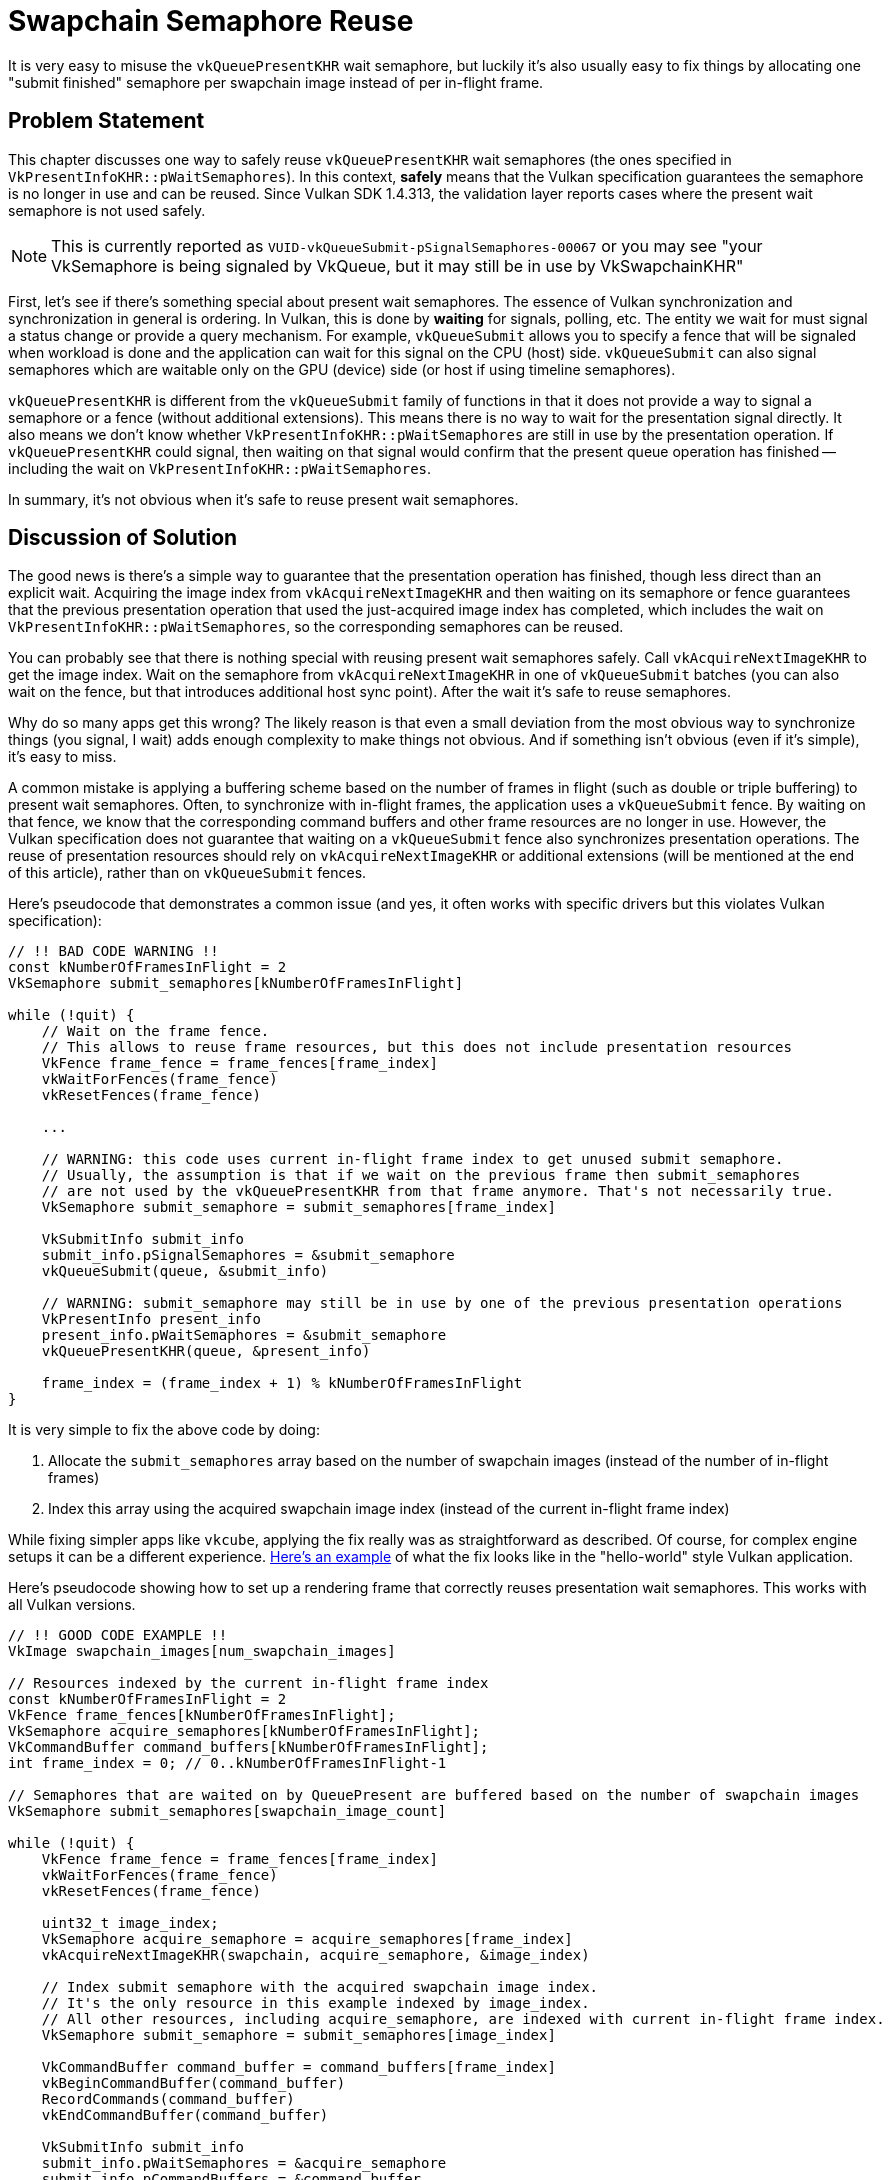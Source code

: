 // Copyright 2025 The Khronos Group, Inc.
// SPDX-License-Identifier: CC-BY-4.0

// Required for both single-page and combined guide xrefs to work
ifndef::chapters[:chapters:]
ifndef::images[:images: images/]

[[swapchain-semaphore-reuse]]
= Swapchain Semaphore Reuse

It is very easy to misuse the `vkQueuePresentKHR` wait semaphore, but luckily it's also usually easy to fix things by allocating one "submit finished" semaphore per swapchain image instead of per in-flight frame.

== Problem Statement

This chapter discusses one way to safely reuse `vkQueuePresentKHR` wait semaphores (the ones specified in `VkPresentInfoKHR::pWaitSemaphores`). In this context, *safely* means that the Vulkan specification guarantees the semaphore is no longer in use and can be reused. Since Vulkan SDK 1.4.313, the validation layer reports cases where the present wait semaphore is not used safely.

[NOTE]
====
This is currently reported as `VUID-vkQueueSubmit-pSignalSemaphores-00067` or you may see "your VkSemaphore is being signaled by VkQueue, but it may still be in use by VkSwapchainKHR"
====

First, let's see if there's something special about present wait semaphores. The essence of Vulkan synchronization and synchronization in general is ordering. In Vulkan, this is done by *waiting* for signals, polling, etc. The entity we wait for must signal a status change or provide a query mechanism. For example, `vkQueueSubmit` allows you to specify a fence that will be signaled when workload is done and the application can wait for this signal on the CPU (host) side. `vkQueueSubmit` can also signal semaphores which are waitable only on the GPU (device) side (or host if using timeline semaphores).

`vkQueuePresentKHR` is different from the `vkQueueSubmit` family of functions in that it does not provide a way to signal a semaphore or a fence (without additional extensions). This means there is no way to wait for the presentation signal directly. It also means we don't know whether `VkPresentInfoKHR::pWaitSemaphores` are still in use by the presentation operation. If `vkQueuePresentKHR` could signal, then waiting on that signal would confirm that the present queue operation has finished -- including the wait on `VkPresentInfoKHR::pWaitSemaphores`.

In summary, it's not obvious when it's safe to reuse present wait semaphores.

== Discussion of Solution

The good news is there's a simple way to guarantee that the presentation operation has finished, though less direct than an explicit wait. Acquiring the image index from `vkAcquireNextImageKHR` and then waiting on its semaphore or fence guarantees that the previous presentation operation that used the just-acquired image index has completed, which includes the wait on `VkPresentInfoKHR::pWaitSemaphores`, so the corresponding semaphores can be reused.

You can probably see that there is nothing special with reusing present wait semaphores safely. Call `vkAcquireNextImageKHR` to get the image index. Wait on the semaphore from `vkAcquireNextImageKHR` in one of `vkQueueSubmit` batches (you can also wait on the fence, but that introduces additional host sync point). After the wait it's safe to reuse semaphores.

Why do so many apps get this wrong? The likely reason is that even a small deviation from the most obvious way to synchronize things (you signal, I wait) adds enough complexity to make things not obvious. And if something isn't obvious (even if it's simple), it's easy to miss.

A common mistake is applying a buffering scheme based on the number of frames in flight (such as double or triple buffering) to present wait semaphores. Often, to synchronize with in-flight frames, the application uses a `vkQueueSubmit` fence. By waiting on that fence, we know that the corresponding command buffers and other frame resources are no longer in use. However, the Vulkan specification does not guarantee that waiting on a `vkQueueSubmit` fence also synchronizes presentation operations. The reuse of presentation resources should rely on `vkAcquireNextImageKHR` or additional extensions (will be mentioned at the end of this article), rather than on `vkQueueSubmit` fences.

Here's pseudocode that demonstrates a common issue (and yes, it often works with specific drivers but this violates Vulkan specification):

[source, c]
----
// !! BAD CODE WARNING !!
const kNumberOfFramesInFlight = 2
VkSemaphore submit_semaphores[kNumberOfFramesInFlight]

while (!quit) {
    // Wait on the frame fence.
    // This allows to reuse frame resources, but this does not include presentation resources
    VkFence frame_fence = frame_fences[frame_index]
    vkWaitForFences(frame_fence)
    vkResetFences(frame_fence)

    ...

    // WARNING: this code uses current in-flight frame index to get unused submit semaphore.
    // Usually, the assumption is that if we wait on the previous frame then submit_semaphores
    // are not used by the vkQueuePresentKHR from that frame anymore. That's not necessarily true.
    VkSemaphore submit_semaphore = submit_semaphores[frame_index]

    VkSubmitInfo submit_info
    submit_info.pSignalSemaphores = &submit_semaphore
    vkQueueSubmit(queue, &submit_info)

    // WARNING: submit_semaphore may still be in use by one of the previous presentation operations
    VkPresentInfo present_info
    present_info.pWaitSemaphores = &submit_semaphore
    vkQueuePresentKHR(queue, &present_info)

    frame_index = (frame_index + 1) % kNumberOfFramesInFlight
}
----

It is very simple to fix the above code by doing:

1. Allocate the `submit_semaphores` array based on the number of swapchain images (instead of the number of in-flight frames)
2. Index this array using the acquired swapchain image index (instead of the current in-flight frame index)

While fixing simpler apps like `vkcube`, applying the fix really was as straightforward as described. Of course, for complex engine setups it can be a different experience. link:https://github.com/kennyalive/vulkan-base/commit/27bcaad9d519cc2f9c5cde4872742d4a5212eee6[Here's an example] of what the fix looks like in the "hello-world" style Vulkan application.

Here's pseudocode showing how to set up a rendering frame that correctly reuses presentation wait semaphores. This works with all Vulkan versions.

[source, c]
----
// !! GOOD CODE EXAMPLE !!
VkImage swapchain_images[num_swapchain_images]

// Resources indexed by the current in-flight frame index
const kNumberOfFramesInFlight = 2
VkFence frame_fences[kNumberOfFramesInFlight];
VkSemaphore acquire_semaphores[kNumberOfFramesInFlight];
VkCommandBuffer command_buffers[kNumberOfFramesInFlight];
int frame_index = 0; // 0..kNumberOfFramesInFlight-1

// Semaphores that are waited on by QueuePresent are buffered based on the number of swapchain images
VkSemaphore submit_semaphores[swapchain_image_count]

while (!quit) {
    VkFence frame_fence = frame_fences[frame_index]
    vkWaitForFences(frame_fence)
    vkResetFences(frame_fence)

    uint32_t image_index;
    VkSemaphore acquire_semaphore = acquire_semaphores[frame_index]
    vkAcquireNextImageKHR(swapchain, acquire_semaphore, &image_index)

    // Index submit semaphore with the acquired swapchain image index.
    // It's the only resource in this example indexed by image_index.
    // All other resources, including acquire_semaphore, are indexed with current in-flight frame index.
    VkSemaphore submit_semaphore = submit_semaphores[image_index]

    VkCommandBuffer command_buffer = command_buffers[frame_index]
    vkBeginCommandBuffer(command_buffer)
    RecordCommands(command_buffer)
    vkEndCommandBuffer(command_buffer)

    VkSubmitInfo submit_info
    submit_info.pWaitSemaphores = &acquire_semaphore
    submit_info.pCommandBuffers = &command_buffer
    submit_info.pSignalSemaphores = &submit_semaphore
    vkQueueSubmit(queue, &submit_info, frame_fence)

    VkPresentInfo present_info
    present_info.pWaitSemaphores = &submit_semaphore
    present_info.pSwapchains = &swapchain
    present_info.pImageIndices = &image_index
    vkQueuePresent(queue, &present_info)

    frame_index = (frame_index + 1) % kNumberOfFramesInFlight
}
----

== VK_EXT_swapchain_maintenance1 extension

The purpose of the above code is to explain how to handle swapchain wait semaphores without additional extensions, although implementations that support the link:https://registry.khronos.org/vulkan/specs/latest/man/html/VK_EXT_swapchain_maintenance1.html[VK_EXT_swapchain_maintenance1] extension do provide an alternative solution. This extension makes `vkQueuePresentKHR` more similar to `vkQueueSubmit`, allowing it to specify a fence that the application can wait on.

`VK_EXT_swapchain_maintenance1` also addresses a problem that has no good solution in unextended Vulkan: releasing swapchain resources during shutdown. Typically, applications call `vkDeviceWaitIdle` or `vkQueueWaitIdle` and assume it's safe to delete swapchain semaphores and the swapchain itself. The problem is that WaitIdle functions are defined in terms of fences - they only wait for workloads submitted through functions that accept a fence. Unextended `vkQueuePresent` does not provide a fence parameter.

In theory, this means `vkDeviceWaitIdle` can't guarantee that it's safe to delete swapchain resources. In practice, applications do this because there is no better alternative. That's also the reason why the validation layer does not trigger an error in this case.

The `VK_EXT_swapchain_maintenance1` extension fixes this problem. By waiting on the presentation fence, the application can safely release swapchain resources. **When** `VK_EXT_swapchain_maintenance1` **is enabled** the validation layer will report an error if the application shutdown sequence relies on `vkDeviceWaitIdle` or `vkQueueWaitIdle` to release swapchain resources instead of using a presentation fence.
